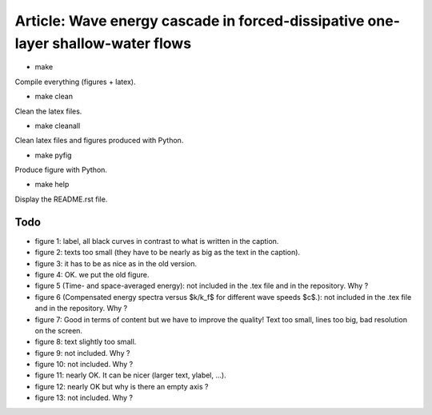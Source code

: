 Article: Wave energy cascade in forced-dissipative one-layer shallow-water flows
================================================================================

- make

Compile everything (figures + latex).

- make clean

Clean the latex files.

- make cleanall

Clean latex files and figures produced with Python.

- make pyfig

Produce figure with Python.

- make help

Display the README.rst file.

Todo
----

- figure 1: label, all black curves in contrast to what is written in the
  caption.

- figure 2: texts too small (they have to be nearly as big as the text in the
  caption).

- figure 3: it has to be as nice as in the old version.

- figure 4: OK. we put the old figure.

- figure 5 (Time- and space-averaged energy): not included in the .tex file and
  in the repository. Why ?

- figure 6 (Compensated energy spectra versus $k/k_f$ for different wave speeds
  $c$.): not included in the .tex file and in the repository. Why ?

- figure 7: Good in terms of content but we have to improve the quality! Text
  too small, lines too big, bad resolution on the screen.

- figure 8: text slightly too small.

- figure 9: not included. Why ?

- figure 10: not included. Why ?

- figure 11: nearly OK. It can be nicer (larger text, ylabel, ...).

- figure 12: nearly OK but why is there an empty axis ?

- figure 13: not included. Why ?
